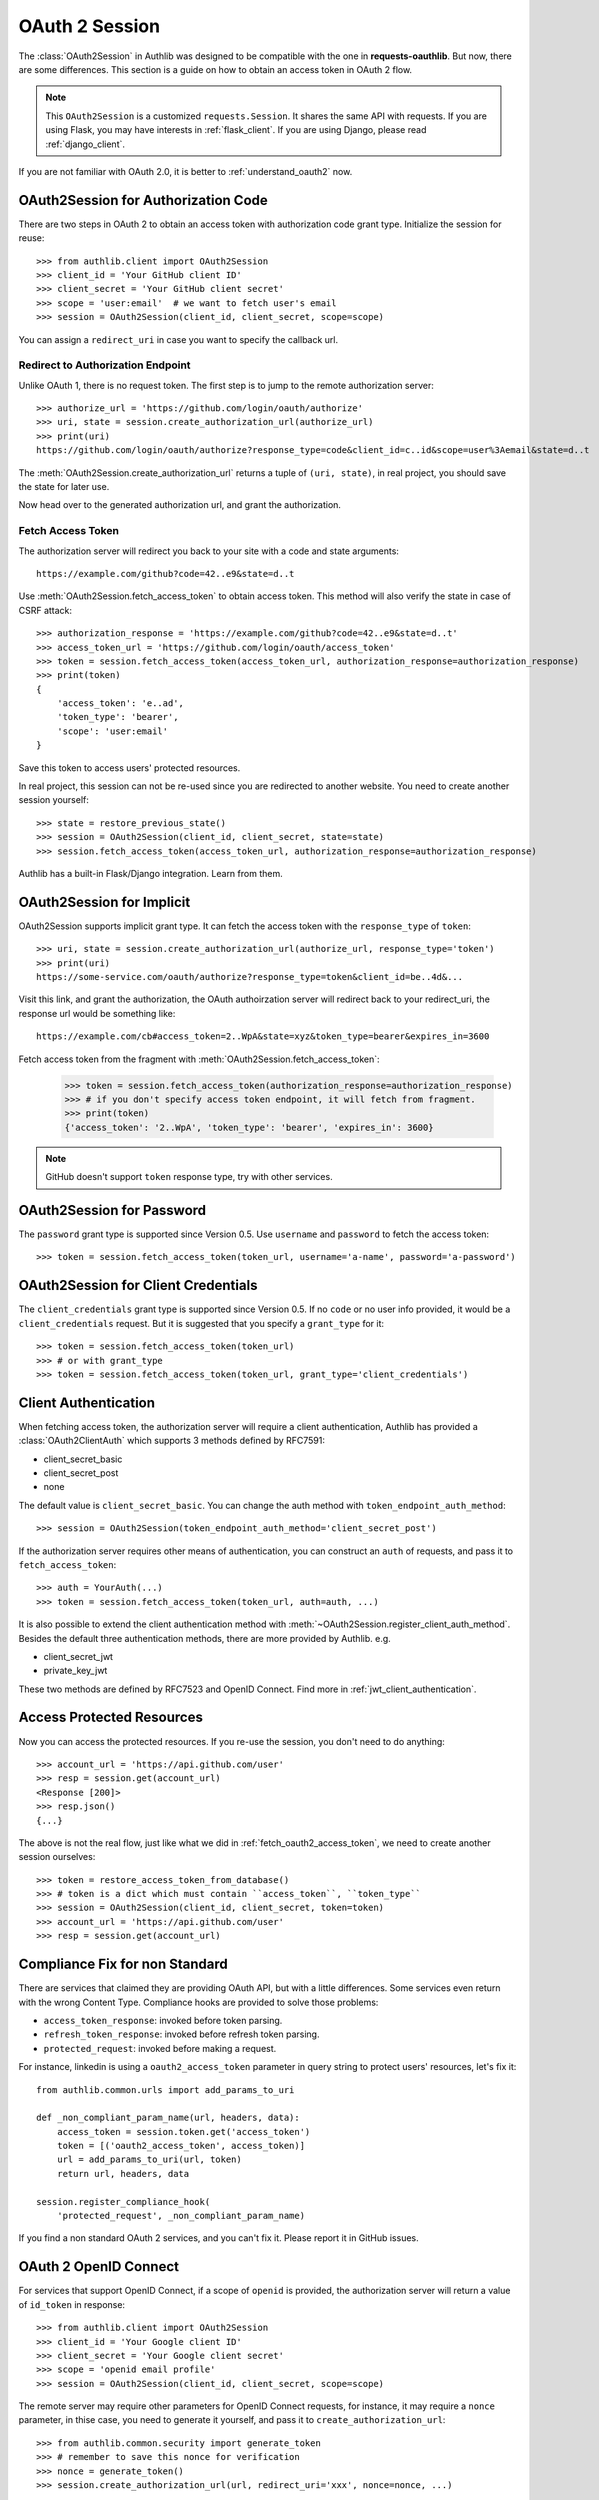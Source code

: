 .. _oauth_2_session:

OAuth 2 Session
===============

.. meta::
    :description: An OAuth 2 implementation for requests Session, powered
        by Authlib.

.. module:: authlib.client

The :class:`OAuth2Session` in Authlib was designed to be compatible with
the one in **requests-oauthlib**. But now, there are some differences.
This section is a guide on how to obtain an access token in OAuth 2 flow.

.. note::
    This ``OAuth2Session`` is a customized ``requests.Session``. It shares
    the same API with requests. If you are using Flask, you may have interests
    in :ref:`flask_client`. If you are using Django, please read
    :ref:`django_client`.

If you are not familiar with OAuth 2.0, it is better to
:ref:`understand_oauth2` now.

OAuth2Session for Authorization Code
------------------------------------

There are two steps in OAuth 2 to obtain an access token with authorization
code grant type. Initialize the session for reuse::

    >>> from authlib.client import OAuth2Session
    >>> client_id = 'Your GitHub client ID'
    >>> client_secret = 'Your GitHub client secret'
    >>> scope = 'user:email'  # we want to fetch user's email
    >>> session = OAuth2Session(client_id, client_secret, scope=scope)

You can assign a ``redirect_uri`` in case you want to specify the callback
url.

Redirect to Authorization Endpoint
~~~~~~~~~~~~~~~~~~~~~~~~~~~~~~~~~~

Unlike OAuth 1, there is no request token. The first step is to jump to
the remote authorization server::

    >>> authorize_url = 'https://github.com/login/oauth/authorize'
    >>> uri, state = session.create_authorization_url(authorize_url)
    >>> print(uri)
    https://github.com/login/oauth/authorize?response_type=code&client_id=c..id&scope=user%3Aemail&state=d..t

The :meth:`OAuth2Session.create_authorization_url` returns a tuple of
``(uri, state)``, in real project, you should save the state for later use.

Now head over to the generated authorization url, and grant the authorization.

.. _fetch_oauth2_access_token:

Fetch Access Token
~~~~~~~~~~~~~~~~~~

The authorization server will redirect you back to your site with a code and
state arguments::

    https://example.com/github?code=42..e9&state=d..t

Use :meth:`OAuth2Session.fetch_access_token` to obtain access token. This
method will also verify the state in case of CSRF attack::

    >>> authorization_response = 'https://example.com/github?code=42..e9&state=d..t'
    >>> access_token_url = 'https://github.com/login/oauth/access_token'
    >>> token = session.fetch_access_token(access_token_url, authorization_response=authorization_response)
    >>> print(token)
    {
        'access_token': 'e..ad',
        'token_type': 'bearer',
        'scope': 'user:email'
    }

Save this token to access users' protected resources.

In real project, this session can not be re-used since you are redirected to
another website. You need to create another session yourself::

    >>> state = restore_previous_state()
    >>> session = OAuth2Session(client_id, client_secret, state=state)
    >>> session.fetch_access_token(access_token_url, authorization_response=authorization_response)

Authlib has a built-in Flask/Django integration. Learn from them.

OAuth2Session for Implicit
--------------------------

OAuth2Session supports implicit grant type. It can fetch the access token with
the ``response_type`` of ``token``::

    >>> uri, state = session.create_authorization_url(authorize_url, response_type='token')
    >>> print(uri)
    https://some-service.com/oauth/authorize?response_type=token&client_id=be..4d&...

Visit this link, and grant the authorization, the OAuth authoirzation server will
redirect back to your redirect_uri, the response url would be something like::

    https://example.com/cb#access_token=2..WpA&state=xyz&token_type=bearer&expires_in=3600

Fetch access token from the fragment with :meth:`OAuth2Session.fetch_access_token`:

    >>> token = session.fetch_access_token(authorization_response=authorization_response)
    >>> # if you don't specify access token endpoint, it will fetch from fragment.
    >>> print(token)
    {'access_token': '2..WpA', 'token_type': 'bearer', 'expires_in': 3600}

.. note:: GitHub doesn't support ``token`` response type, try with other services.


OAuth2Session for Password
--------------------------

The ``password`` grant type is supported since Version 0.5. Use ``username``
and ``password`` to fetch the access token::

    >>> token = session.fetch_access_token(token_url, username='a-name', password='a-password')

OAuth2Session for Client Credentials
------------------------------------

The ``client_credentials`` grant type is supported since Version 0.5. If no
``code`` or no user info provided, it would be a ``client_credentials``
request. But it is suggested that you specify a ``grant_type`` for it::

    >>> token = session.fetch_access_token(token_url)
    >>> # or with grant_type
    >>> token = session.fetch_access_token(token_url, grant_type='client_credentials')

Client Authentication
---------------------

When fetching access token, the authorization server will require a client
authentication, Authlib has provided a :class:`OAuth2ClientAuth` which
supports 3 methods defined by RFC7591:

- client_secret_basic
- client_secret_post
- none

The default value is ``client_secret_basic``. You can change the auth method
with ``token_endpoint_auth_method``::

    >>> session = OAuth2Session(token_endpoint_auth_method='client_secret_post')

If the authorization server requires other means of authentication, you can
construct an ``auth`` of requests, and pass it to ``fetch_access_token``::

    >>> auth = YourAuth(...)
    >>> token = session.fetch_access_token(token_url, auth=auth, ...)

It is also possible to extend the client authentication method with
:meth:`~OAuth2Session.register_client_auth_method`. Besides the default
three authentication methods, there are more provided by Authlib. e.g.

- client_secret_jwt
- private_key_jwt

These two methods are defined by RFC7523 and OpenID Connect. Find more in
:ref:`jwt_client_authentication`.

Access Protected Resources
--------------------------

Now you can access the protected resources. If you re-use the session, you
don't need to do anything::

    >>> account_url = 'https://api.github.com/user'
    >>> resp = session.get(account_url)
    <Response [200]>
    >>> resp.json()
    {...}

The above is not the real flow, just like what we did in
:ref:`fetch_oauth2_access_token`, we need to create another session
ourselves::

    >>> token = restore_access_token_from_database()
    >>> # token is a dict which must contain ``access_token``, ``token_type``
    >>> session = OAuth2Session(client_id, client_secret, token=token)
    >>> account_url = 'https://api.github.com/user'
    >>> resp = session.get(account_url)

.. _compliance_fix_oauth2:

Compliance Fix for non Standard
-------------------------------

There are services that claimed they are providing OAuth API, but with a little
differences. Some services even return with the wrong Content Type. Compliance
hooks are provided to solve those problems:

* ``access_token_response``: invoked before token parsing.
* ``refresh_token_response``: invoked before refresh token parsing.
* ``protected_request``: invoked before making a request.

For instance, linkedin is using a ``oauth2_access_token`` parameter in query
string to protect users' resources, let's fix it::

    from authlib.common.urls import add_params_to_uri

    def _non_compliant_param_name(url, headers, data):
        access_token = session.token.get('access_token')
        token = [('oauth2_access_token', access_token)]
        url = add_params_to_uri(url, token)
        return url, headers, data

    session.register_compliance_hook(
        'protected_request', _non_compliant_param_name)

If you find a non standard OAuth 2 services, and you can't fix it. Please
report it in GitHub issues.


OAuth 2 OpenID Connect
----------------------

For services that support OpenID Connect, if a scope of ``openid`` is provided,
the authorization server will return a value of ``id_token`` in response::

    >>> from authlib.client import OAuth2Session
    >>> client_id = 'Your Google client ID'
    >>> client_secret = 'Your Google client secret'
    >>> scope = 'openid email profile'
    >>> session = OAuth2Session(client_id, client_secret, scope=scope)

The remote server may require other parameters for OpenID Connect requests, for
instance, it may require a ``nonce`` parameter, in thise case, you need to
generate it yourself, and pass it to ``create_authorization_url``::

    >>> from authlib.common.security import generate_token
    >>> # remember to save this nonce for verification
    >>> nonce = generate_token()
    >>> session.create_authorization_url(url, redirect_uri='xxx', nonce=nonce, ...)

At the last step of ``session.fetch_access_token``, the return value contains
a ``id_token``::

    >>> resp = session.fetch_access_token(...)
    >>> print(resp['id_token'])

This ``id_token`` is a JWT text, it can not be used unless it is parsed.
Authlib has provided tools for parsing and validating OpenID Connect id_token::

    >>> from authlib.specs.oidc import CodeIDToken
    >>> from authlib.specs.rfc7519 import JWT
    >>> # GET keys from https://www.googleapis.com/oauth2/v3/certs
    >>> jwt = JWT()
    >>> claims = jwt.decode(resp['id_token'], keys, claims_cls=CodeIDToken)
    >>> claims.validate()

Get deep inside with :class:`~authlib.specs.rfc7519.JWT` and
:class:`~authlib.specs.oidc.CodeIDToken`. Learn how to validate JWT claims
at :ref:`specs/rfc7519`.


AssertionSession
----------------

:class:`AssertionSession` is a Requests Session for Assertion Framework of
OAuth 2.0 Authorization Grants. It is also know as service account. A
configured ``AssertionSession`` with handle token authorization automatically,
which means you can just use it.

Take `Google Service Account`_ as an example, with the information in your
service account JSON configure file::

    import json
    from authlib.client import AssertionSession

    with open('MyProject-1234.json') as f:
        conf = json.load(f)

    token_url = conf['token_uri']
    header = {'alg': 'RS256'}
    key_id = conf.get('private_key_id')
    if key_id:
        header['kid'] = key_id

    # Google puts scope in payload
    claims = {'scope': scope}

    session = AssertionSession(
        grant_type=cls.JWT_BEARER_GRANT_TYPE,
        token_url=token_url,
        issuer=conf['client_email'],
        audience=token_url,
        claims=claims,
        subject=None,
        key=conf['private_key'],
        header=header,
    )
    session.get(...)
    session.post(...)

There is a ready to use ``GoogleServiceAccount`` in loginpass_. You can
also read these posts:

- `Access Google Analytics API <https://blog.authlib.org/2018/access-google-analytics-api>`_.
- `Using Authlib with gspread <https://blog.authlib.org/2018/authlib-for-gspread>`_.

.. _`Google Service Account`: https://developers.google.com/identity/protocols/OAuth2ServiceAccount
